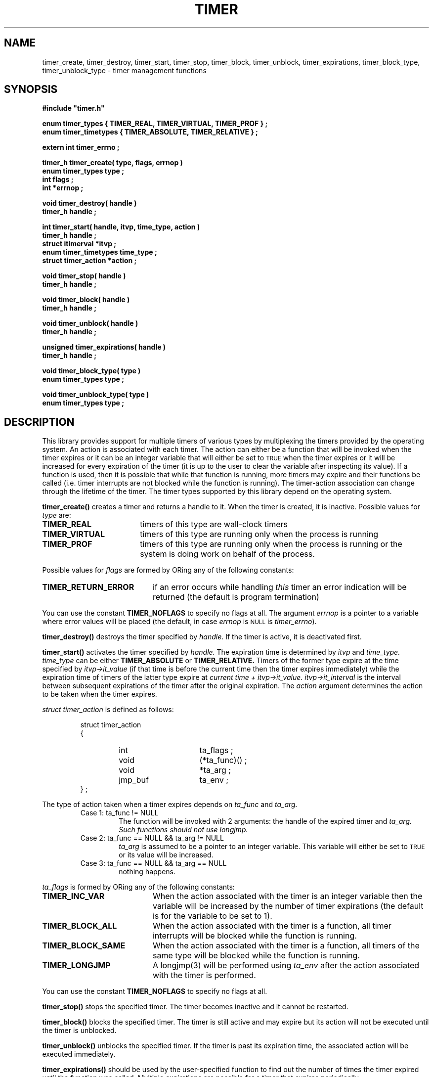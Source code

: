 .\"(c) Copyright 1993 by Panagiotis Tsirigotis
.\"All rights reserved.  The file named COPYRIGHT specifies the terms 
.\"and conditions for redistribution.
.\"
.\" $Id: timer.3,v 4.3 1993/06/01 05:54:56 panos Exp $
.TH TIMER 3X "20 April 1993"
.SH NAME
timer_create, timer_destroy, timer_start, timer_stop, timer_block, timer_unblock, timer_expirations, timer_block_type, timer_unblock_type - timer management functions
.SH SYNOPSIS
.LP
.nf
.ft B
#include "timer.h"
.LP
.ft B
enum timer_types { TIMER_REAL, TIMER_VIRTUAL, TIMER_PROF } ;
enum timer_timetypes { TIMER_ABSOLUTE, TIMER_RELATIVE } ;
.LP
.ft B
extern int timer_errno ;
.LP
.ft B
timer_h timer_create( type, flags, errnop )
enum timer_types type ;
int flags ;
int *errnop ;
.LP
.ft B
void timer_destroy( handle )
timer_h handle ;
.LP
.ft B
int timer_start( handle, itvp, time_type, action )
timer_h handle ;
struct itimerval *itvp ;
enum timer_timetypes time_type ;
struct timer_action *action ;
.LP
.ft B
void timer_stop( handle )
timer_h handle ;
.LP
.ft B
void timer_block( handle )
timer_h handle ;
.LP
.ft B
void timer_unblock( handle )
timer_h handle ;
.LP
.ft B
unsigned timer_expirations( handle )
timer_h handle ;
.LP
.ft B
void timer_block_type( type )
enum timer_types type ;
.LP
.ft B
void timer_unblock_type( type )
enum timer_types type ;
.SH DESCRIPTION
.LP
This library provides support for multiple timers of various types by
multiplexing the timers provided by the operating system.
An action is associated with each timer.
The action can either be a function that will be invoked when the
timer expires or
it can be an integer variable that will either be set to
.SM TRUE
when the timer expires or it will be increased for every expiration
of the timer (it is up to the user to clear the variable after inspecting
its value).
If a function is used, then it is possible that while that function is running,
more timers may expire and their functions be called 
(i.e. timer interrupts are not blocked while the function is running).
The timer-action association can change through the lifetime of the timer.
The timer types supported by this library depend on the operating system.
.\" *********************** timer_create *****************************
.LP
.B timer_create()
creates a timer and returns a handle to it. When the timer is created, it
is inactive. Possible values for \fItype\fP are:
.TP 18
.B TIMER_REAL
timers of this type are wall-clock timers
.TP
.B TIMER_VIRTUAL
timers of this type are running only when the process is running
.TP
.B TIMER_PROF
timers of this type are running only when the process is running 
or the system is doing work on behalf of the process.
.LP
Possible values for \fIflags\fP are formed by ORing any of the following
constants:
.TP 20
.B TIMER_RETURN_ERROR
if an error
occurs while handling \fIthis\fP timer an error indication will be returned
(the default is program termination)
.LP
You can use the constant
.B TIMER_NOFLAGS
to specify no flags at all.
The argument
.I errnop
is a pointer to a variable where error values will be placed
(the default, in case 
.I errnop
is
.SM NULL
is \fItimer_errno\fP).
.\" *********************** timer_destroy *****************************
.LP
.B timer_destroy()
destroys the timer specified by \fIhandle\fP. 
If the timer is active, it is deactivated first.
.\" *********************** timer_start *****************************
.LP
.B timer_start()
activates the timer specified by
.I handle.
The expiration time is determined by
.I itvp
and
.I time_type.
.I time_type
can be either
.B TIMER_ABSOLUTE
or 
.B TIMER_RELATIVE.
Timers of the former
type expire at the time 
specified by
.I "itvp->it_value"
(if that time is before the
current time then the timer expires immediately) while the expiration
time of timers of the latter type expire at
.I "current time + itvp->it_value."
.I "itvp->it_interval"
is the interval between subsequent expirations of the timer after the
original expiration.
The
.I action
argument determines the action to be taken when the timer expires.
.LP
.I "struct timer_action"
is defined as follows:
.sp 1
.PD .1v
.RS
.nf
struct timer_action
{
.RS
.IP "int" 15
ta_flags ;
.IP "void"
(*ta_func)() ;
.IP void
*ta_arg ;
.IP jmp_buf
ta_env ;
.RE
} ;
.RE
.PD
.fi
.LP
The type of action taken when a timer expires depends on
.I ta_func
and
.I ta_arg.
.RS
.IP "Case 1: ta_func != NULL"
The function will be invoked with 2 arguments: the handle of the expired
timer and
.I ta_arg.
.I "Such functions should not use longjmp."
.IP "Case 2: ta_func == NULL && ta_arg != NULL"
.I ta_arg
is assumed to be a pointer to an integer variable. This variable will
either be set to
.SM TRUE
or its value will be increased.
.IP "Case 3: ta_func == NULL && ta_arg == NULL"
nothing happens.
.RE
.sp 1
.I ta_flags
is formed by ORing any of the following constants:
.TP 20
.B TIMER_INC_VAR
When the action associated with the timer is an integer variable then
the variable will be increased by the number of timer expirations (the
default is for the variable to be set to 1).
.TP
.B TIMER_BLOCK_ALL
When the action associated with the timer is a function, all timer
interrupts will be blocked while the function is running.
.TP
.B TIMER_BLOCK_SAME
When the action associated with the timer is a function, all timers
of the same type will be blocked while the function is running.
.TP
.B TIMER_LONGJMP
A longjmp(3) will be performed using
.I ta_env
after the action associated with the timer is performed.
.LP
You can use the constant
.B TIMER_NOFLAGS
to specify no flags at all.
.\" *********************** timer_stop *****************************
.LP
.B timer_stop()
stops the specified timer. The timer becomes inactive and it cannot
be restarted.
.\" *********************** timer_block *****************************
.LP
.B timer_block()
blocks the specified timer. The timer is still active and may expire
but its action will not be executed until the
timer is unblocked.
.\" *********************** timer_unblock *****************************
.LP
.B timer_unblock()
unblocks the specified timer. If the timer is past its expiration time,
the associated action will be executed immediately.
.\" *********************** timer_expirations *****************************
.LP
.B timer_expirations()
should be used by the user-specified function to find out 
the number of times the timer expired until the function was called.
Multiple expirations are possible for a timer that expires periodically.
.\" *********************** timer_block_type *****************************
.LP
.B timer_block_type()
blocks all timers of the specified \fItype\fP.
This also includes any timers started 
.I after
this function is invoked.
.\" *********************** timer_unblock_type *****************************
.LP
.B timer_unblock_type()
unblocks all timers of the specified \fItype\fP.
.\" *********************** notes *****************************
.SH NOTES
.LP
Any of the timer operations can be used on any timer handle at any time.
Specifically, the operations can be used from within the functions
invoked when the timers expire.
.LP
The function associated with a timer is not
invoked for each expiration of that timer.
It is possible for a timer to expire
multiple times while its function is running (because timers can
be scheduled to expire periodically) or while other timer functions
are running. The timer function can find out how many times its timer
has expired by using the
.B timer_expirations()
operation.
.LP
It is guaranteed that the function associated with a specific timer will 
not be called recursively if that timer expires multiple times.
.LP
The order of execution of timer-associated functions for
timers that expire at the same time is undefined.
.LP
Even if a function returns a jmp_buf pointer, it is not guaranteed that
the pointer will be used. The reason is that more than one function
can expire at the same time and return a jmp_buf pointer. Since there
can be only one control flow, only one of those jmp_buf's can be used and
the choice between them is implementation-dependent.
.SH "RETURN VALUES"
.LP
Values for 
.I timer_errno
will be stored in the user-specified variable if one was provided.
.LP
.B timer_create()
returns a timer handle if successful or
.SM NULL
if it fails.
.LP
.B timer_start()
returns 
.B TIMER_OK
if successful or
.B TIMER_ERR
if it fails.
.LP
.B timer_expirations()
returns a positive (non-zero) number when invoked from a timer-associated
function; otherwise its return value is undefined.
.RE
.SH "ERRORS"
The following is a list of error codes which will be placed in
.I timer_errno
or the user-specified variable when a timer operation fails:
.RS
.TP 20
.B TIMER_ENOMEM
A memory allocation request failed.
.TP
.B TIMER_EBADTYPE
An unknown timer type was specified.
.TP
.B TIMER_ESIGPROBLEM
A signal handler could not be installed.
.TP
.B TIMER_EBADSTATE
The timer state does not allow this operation (for example, the timer is
running and the operation attempted was \fBtimer_start()\fP).
.TP
.B TIMER_EBADTIME
The time value specified was negative.
.TP
.B TIMER_ENOTAVAILABLE
The requested timer type is not available.
.TP
.B TIMER_ECANTINSERT
The insertion of this timer in the queue of timers failed.
.TP
.B TIMER_SIGPROBLEM
There was an error while trying to install a signal handler.
.SH "SEE ALSO"
setitimer(2), setjmp(3), longjmp(3)
